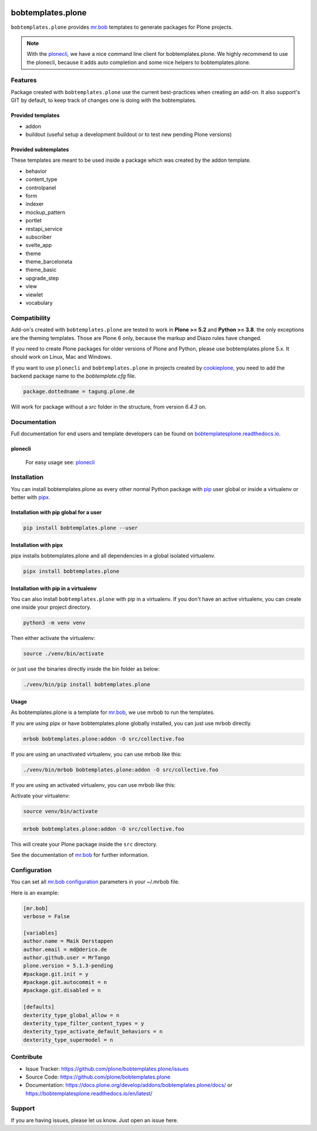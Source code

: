 .. image:: https://github.com/plone/bobtemplates.plone/actions/workflows/python-package.yml/badge.svg
    :target: https://github.com/plone/bobtemplates.plone/actions/workflows/python-package.yml

.. image:: https://codecov.io/gh/plone/plone.bobtemplates/branch/main/graph/badge.svg
    :target: https://codecov.io/gh/plone/plone.bobtemplates

.. image:: https://img.shields.io/pypi/v/bobtemplates.plone.svg
    :target: https://pypi.python.org/pypi/bobtemplates.plone/
    :alt: Latest Version

.. image:: https://img.shields.io/pypi/status/bobtemplates.plone.svg
    :target: https://pypi.python.org/pypi/bobtemplates.plone/
    :alt: Egg Status

.. image:: https://img.shields.io/pypi/pyversions/bobtemplates.plone.svg?style=plastic
    :alt: Supported - Python Versions

.. image:: https://img.shields.io/pypi/l/bobtemplates.plone.svg
    :target: https://pypi.python.org/pypi/bobtemplates.plone/
    :alt: License


==================
bobtemplates.plone
==================

``bobtemplates.plone`` provides `mr.bob <http://mrbob.readthedocs.org/en/latest/>`_ templates to generate packages for Plone projects.

.. note::

   With the `plonecli <https://pypi.python.org/pypi/plonecli>`_, we have a nice command line client for bobtemplates.plone.
   We highly recommend to use the plonecli, because it adds auto completion and some nice helpers to bobtemplates.plone.

Features
========

Package created with ``bobtemplates.plone`` use the current best-practices when creating an add-on. It also support's GIT by default, to keep track of changes one is doing with the bobtemplates.

Provided templates
------------------

- addon
- buildout (useful setup a development buildout or to test new pending Plone versions)


Provided subtemplates
---------------------

These templates are meant to be used inside a package which was created by the addon template.

- behavior
- content_type
- controlpanel
- form
- indexer
- mockup_pattern
- portlet
- restapi_service
- subscriber
- svelte_app
- theme
- theme_barceloneta
- theme_basic
- upgrade_step
- view
- viewlet
- vocabulary


Compatibility
=============

Add-on's created with ``bobtemplates.plone`` are tested to work in **Plone >= 5.2** and **Python >= 3.8**.
the only exceptions are the theming templates. Those are Plone 6 only, because the markup and Diazo rules have changed.

If you need to create Plone packages for older versions of Plone and Python, please use bobtemplates.plone 5.x.
It should work on Linux, Mac and Windows.

If you want to use ``plonecli`` and ``bobtemplates.plone`` in projects created by `cookieplone <https://github.com/plone/cookieplone>`_, you need to add the backend package name to the `bobtemplate.cfg` file.

.. code-block:: ini

    package.dottedname = tagung.plone.de

Will work for package without a `src` folder in the structure, from version `6.4.3` on.


Documentation
=============

Full documentation for end users and template developers can be found on `bobtemplatesplone.readthedocs.io <https://bobtemplatesplone.readthedocs.io>`_.

plonecli
--------

    For easy usage see: `plonecli <https://pypi.python.org/pypi/plonecli>`_


Installation
============

You can install bobtemplates.plone as every other normal Python package with `pip <https://pypi.python.org/pypi/pip>`_ user global or inside a virtualenv or better with `pipx <https://pypa.github.io/pipx/installation/>`_.

Installation with pip global for a user
---------------------------------------

.. code-block:: console

    pip install bobtemplates.plone --user


Installation with pipx
----------------------

pipx installs bobtemplates.plone and all dependencies in a global isolated virtualenv.

.. code-block:: console

    pipx install bobtemplates.plone


Installation with pip in a virtualenv
-------------------------------------

You can also install ``bobtemplates.plone`` with pip in a virtualenv.
If you don't have an active virtualenv, you can create one inside your project directory.

.. code-block:: bash

    python3 -m venv venv

Then either activate the virtualenv:

.. code-block:: bash

    source ./venv/bin/activate

or just use the binaries directly inside the bin folder as below:

.. code-block:: console

    ./venv/bin/pip install bobtemplates.plone


Usage
-----

As bobtemplates.plone is a template for mr.bob_, we use mrbob to run the templates.

If you are using pipx or have bobtemplates.plone globally installed, you can just use mrbob directly.

.. code-block:: console

    mrbob bobtemplates.plone:addon -O src/collective.foo

If you are using an unactivated virtualenv, you can use mrbob like this:

.. code-block:: console

    ./venv/bin/mrbob bobtemplates.plone:addon -O src/collective.foo

If you are using an activated virtualenv, you can use mrbob like this:

Activate your virtualenv:

.. code-block:: console

    source venv/bin/activate

.. code-block:: console

    mrbob bobtemplates.plone:addon -O src/collective.foo

This will create your Plone package inside the ``src`` directory.

See the documentation of mr.bob_ for further information.


Configuration
=============

You can set all `mr.bob configuration <http://mrbob.readthedocs.io/en/latest/userguide.html#configuration>`_ parameters in your ~/.mrbob file.

Here is an example:

.. code-block:: bash

    [mr.bob]
    verbose = False

    [variables]
    author.name = Maik Derstappen
    author.email = md@derico.de
    author.github.user = MrTango
    plone.version = 5.1.3-pending
    #package.git.init = y
    #package.git.autocommit = n
    #package.git.disabled = n

    [defaults]
    dexterity_type_global_allow = n
    dexterity_type_filter_content_types = y
    dexterity_type_activate_default_behaviors = n
    dexterity_type_supermodel = n


Contribute
==========

- Issue Tracker: https://github.com/plone/bobtemplates.plone/issues
- Source Code: https://github.com/plone/bobtemplates.plone
- Documentation: https://docs.plone.org/develop/addons/bobtemplates.plone/docs/ or https://bobtemplatesplone.readthedocs.io/en/latest/


Support
=======

If you are having issues, please let us know.
Just open an issue here.
